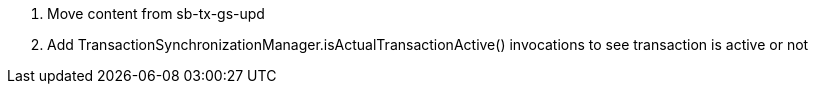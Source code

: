 

1. Move content from sb-tx-gs-upd
2. Add TransactionSynchronizationManager.isActualTransactionActive()
invocations to see transaction is active or not
